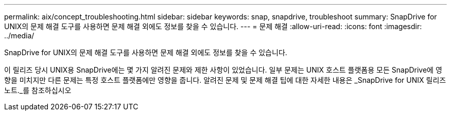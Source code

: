---
permalink: aix/concept_troubleshooting.html 
sidebar: sidebar 
keywords: snap, snapdrive, troubleshoot 
summary: SnapDrive for UNIX의 문제 해결 도구를 사용하면 문제 해결 외에도 정보를 찾을 수 있습니다. 
---
= 문제 해결
:allow-uri-read: 
:icons: font
:imagesdir: ../media/


[role="lead"]
SnapDrive for UNIX의 문제 해결 도구를 사용하면 문제 해결 외에도 정보를 찾을 수 있습니다.

이 릴리즈 당시 UNIX용 SnapDrive에는 몇 가지 알려진 문제와 제한 사항이 있었습니다. 일부 문제는 UNIX 호스트 플랫폼용 모든 SnapDrive에 영향을 미치지만 다른 문제는 특정 호스트 플랫폼에만 영향을 줍니다. 알려진 문제 및 문제 해결 팁에 대한 자세한 내용은 _SnapDrive for UNIX 릴리즈 노트._를 참조하십시오
